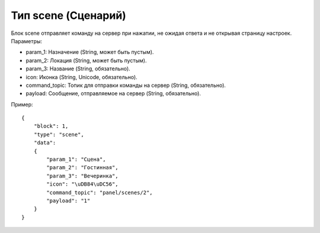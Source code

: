 Тип scene (Сценарий)
====================

Блок scene отправляет команду на сервер при нажатии, не ожидая ответа и не открывая страницу настроек. Параметры:

* param_1: Назначение (String, может быть пустым).
* param_2: Локация (String, может быть пустым).
* param_3: Название (String, обязательно).
* icon: Иконка (String, Unicode, обязательно).
* command_topic: Топик для отправки команды на сервер (String, обязательно).
* payload: Сообщение, отправляемое на сервер (String, обязательно).

Пример::

    {
        "block": 1,
        "type": "scene",
        "data": 
        {
            "param_1": "Сцена",
            "param_2": "Гостинная",
            "param_3": "Вечеринка",
            "icon": "\uDB84\uDC56",
            "command_topic": "panel/scenes/2",
            "payload": "1"
        }
    }
